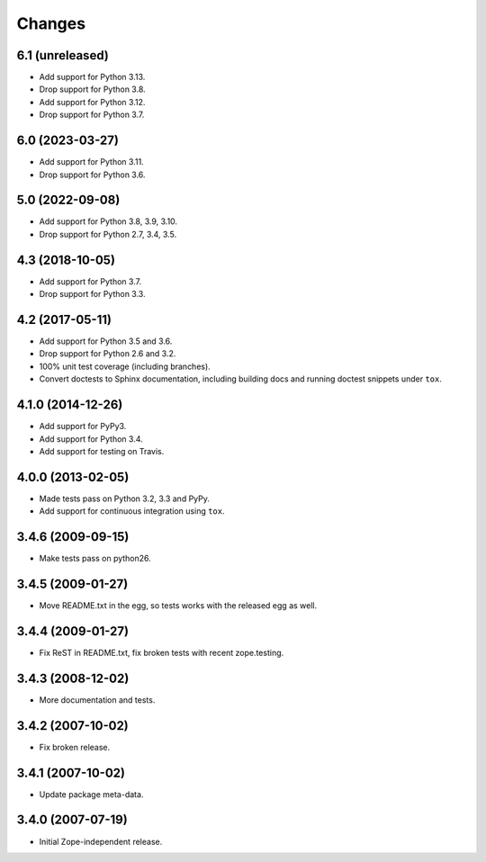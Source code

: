 Changes
=======

6.1 (unreleased)
----------------

- Add support for Python 3.13.

- Drop support for Python 3.8.

- Add support for Python 3.12.

- Drop support for Python 3.7.


6.0 (2023-03-27)
----------------

- Add support for Python 3.11.

- Drop support for Python 3.6.


5.0 (2022-09-08)
----------------

- Add support for Python 3.8, 3.9, 3.10.

- Drop support for Python 2.7, 3.4, 3.5.


4.3 (2018-10-05)
----------------

- Add support for Python 3.7.

- Drop support for Python 3.3.


4.2 (2017-05-11)
----------------

- Add support for Python 3.5 and 3.6.

- Drop support for Python 2.6 and 3.2.

- 100% unit test coverage (including branches).

- Convert doctests to Sphinx documentation, including building docs
  and running doctest snippets under ``tox``.


4.1.0 (2014-12-26)
------------------

- Add support for PyPy3.

- Add support for Python 3.4.

- Add support for testing on Travis.


4.0.0 (2013-02-05)
------------------

- Made tests pass on Python 3.2, 3.3 and PyPy.

- Add support for continuous integration using ``tox``.

3.4.6 (2009-09-15)
------------------

- Make tests pass on python26.

3.4.5 (2009-01-27)
------------------

- Move README.txt in the egg, so tests works with the released egg as well.

3.4.4 (2009-01-27)
------------------

- Fix ReST in README.txt, fix broken tests with recent zope.testing.

3.4.3 (2008-12-02)
------------------

- More documentation and tests.

3.4.2 (2007-10-02)
------------------

- Fix broken release.

3.4.1 (2007-10-02)
------------------

- Update package meta-data.


3.4.0 (2007-07-19)
------------------

- Initial Zope-independent release.
